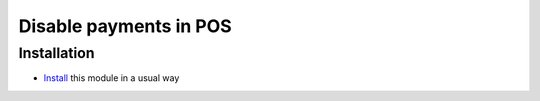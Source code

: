 =========================
 Disable payments in POS
=========================

Installation
============

* `Install <https://odoo-development.readthedocs.io/en/latest/odoo/usage/install-module.html>`__ this module in a usual way
